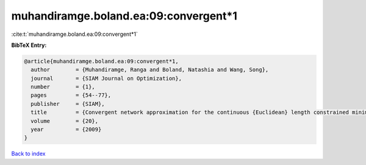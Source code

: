 muhandiramge.boland.ea:09:convergent*1
======================================

:cite:t:`muhandiramge.boland.ea:09:convergent*1`

**BibTeX Entry:**

.. code-block:: bibtex

   @article{muhandiramge.boland.ea:09:convergent*1,
     author        = {Muhandiramge, Ranga and Boland, Natashia and Wang, Song},
     journal       = {SIAM Journal on Optimization},
     number        = {1},
     pages         = {54--77},
     publisher     = {SIAM},
     title         = {Convergent network approximation for the continuous {Euclidean} length constrained minimum cost path problem},
     volume        = {20},
     year          = {2009}
   }

`Back to index <../By-Cite-Keys.html>`__
